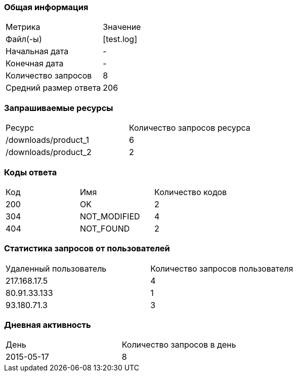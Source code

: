 === Общая информация


|===
| Метрика | Значение 
|Файл(-ы)|[test.log]
|Начальная дата|-
|Конечная дата|-
|Количество запросов|8
|Средний размер ответа|206
|===


=== Запрашиваемые ресурсы


|===
| Ресурс | Количество запросов ресурса 
|/downloads/product_1|6
|/downloads/product_2|2
|===


=== Коды ответа


|===
| Код | Имя | Количество кодов 
|200|OK|2
|304|NOT_MODIFIED|4
|404|NOT_FOUND|2
|===


=== Статистика запросов от пользователей


|===
| Удаленный пользователь | Количество запросов пользователя 
|217.168.17.5|4
|80.91.33.133|1
|93.180.71.3|3
|===


=== Дневная активность


|===
| День | Количество запросов в день 
|2015-05-17|8
|===


